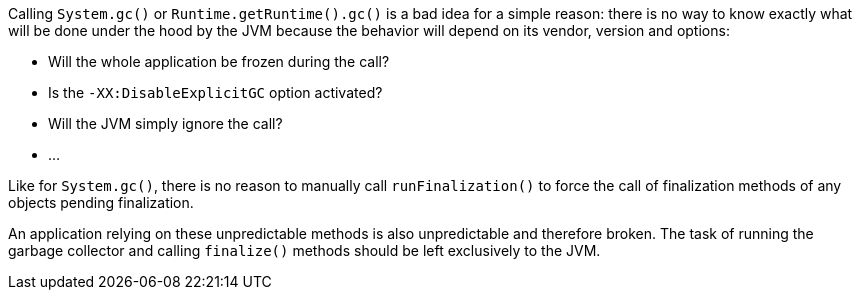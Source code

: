 Calling ``++System.gc()++`` or ``++Runtime.getRuntime().gc()++`` is a bad idea for a simple reason: there is no way to know exactly what will be done under the hood by the JVM because the behavior will depend on its vendor, version and options:

* Will the whole application be frozen during the call?
* Is the ``++-XX:DisableExplicitGC++`` option activated?
* Will the JVM simply ignore the call?
* ...

Like for ``++System.gc()++``, there is no reason to manually call ``++runFinalization()++`` to force the call of finalization methods of any objects pending finalization.

An application relying on these unpredictable methods is also unpredictable and therefore broken. The task of running the garbage collector and calling ``++finalize()++`` methods should be left exclusively to the JVM.